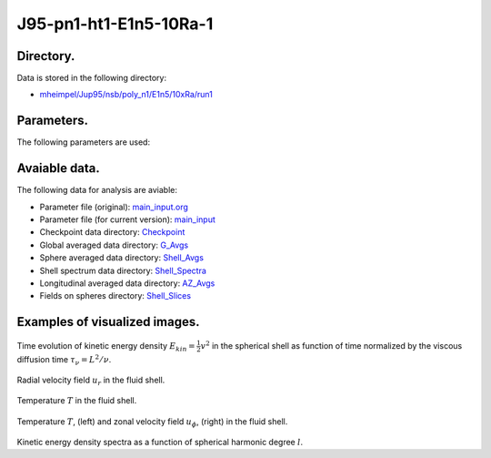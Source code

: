 -----------------------------------------------------------
J95-pn1-ht1-E1n5-10Ra-1
-----------------------------------------------------------

Directory.
=========================================
Data is stored in the following directory:

- `mheimpel/Jup95/nsb/poly_n1/E1n5/10xRa/run1 <https://farm.cse.ucdavis.edu/~hrmatsui/INCITE/mheimpel/Jup95/nsb/poly_n1/E1n5/10xRa/run1>`_

Parameters.
=========================================

The following parameters are used:

.. csv-table::
   :file: param.csv
   :encoding: UTF-8
   :header-rows: 1

Avaiable data.
==========================================

The following data for analysis are aviable:

- Parameter file (original): `main_input.org <https://farm.cse.ucdavis.edu/~hrmatsui/INCITE/mheimpel/Jup95/nsb/poly_n1/E1n5/10xRa/run1/main_input.org>`_
- Parameter file (for current version): `main_input <https://farm.cse.ucdavis.edu/~hrmatsui/INCITE/mheimpel/Jup95/nsb/poly_n1/E1n5/10xRa/run1/main_input>`_
- Checkpoint data directory: `Checkpoint <https://farm.cse.ucdavis.edu/~hrmatsui/INCITE/mheimpel/Jup95/nsb/poly_n1/E1n5/10xRa/run1/Checkpoint>`_
- Global averaged data directory: `G_Avgs <https://farm.cse.ucdavis.edu/~hrmatsui/INCITE/mheimpel/Jup95/nsb/poly_n1/E1n5/10xRa/run1/G_Avgs>`_
- Sphere averaged data directory: `Shell_Avgs <https://farm.cse.ucdavis.edu/~hrmatsui/INCITE/mheimpel/Jup95/nsb/poly_n1/E1n5/10xRa/run1/Shell_Avgs>`_
- Shell spectrum data directory: `Shell_Spectra <https://farm.cse.ucdavis.edu/~hrmatsui/INCITE/mheimpel/Jup95/nsb/poly_n1/E1n5/10xRa/run1/Shell_Spectra>`_
- Longitudinal averaged data directory: `AZ_Avgs <https://farm.cse.ucdavis.edu/~hrmatsui/INCITE/mheimpel/Jup95/nsb/poly_n1/E1n5/10xRa/run1/AZ_Avgs>`_
- Fields on spheres directory: `Shell_Slices <https://farm.cse.ucdavis.edu/~hrmatsui/INCITE/mheimpel/Jup95/nsb/poly_n1/E1n5/10xRa/run1/Shell_Slices>`_

Examples of visualized images.
=======================================

.. figure:: ./images/energy_trace.pdf
   :width: 800px
   :align: center

Time evolution of kinetic energy density :math:`E_{kin} = \frac{1}{2} v^{2}` in the spherical shell as function of time normalized by the viscous diffusion time :math:`\tau_{\nu} = L^{2} / \nu`.

.. figure:: ./images/Shell_Slices_Ur_1.pdf
   :width: 800px
   :align: center

Radial velocity field :math:`u_r` in the fluid shell.

.. figure:: ./images/Shell_Slices_temp_1.pdf
   :width: 800px
   :align: center

Temperature :math:`T` in the fluid shell.

.. figure:: ./images/AZ_Avgs.pdf
   :width: 800px
   :align: center

Temperature :math:`T`, (left) and  zonal velocity field :math:`u_\phi`, (right)  in the fluid shell.

.. figure:: ./images/KPower_1.pdf
   :width: 800px
   :align: center
   :alt: Alternate Text

Kinetic energy density spectra as a function of spherical harmonic degree :math:`l`.
